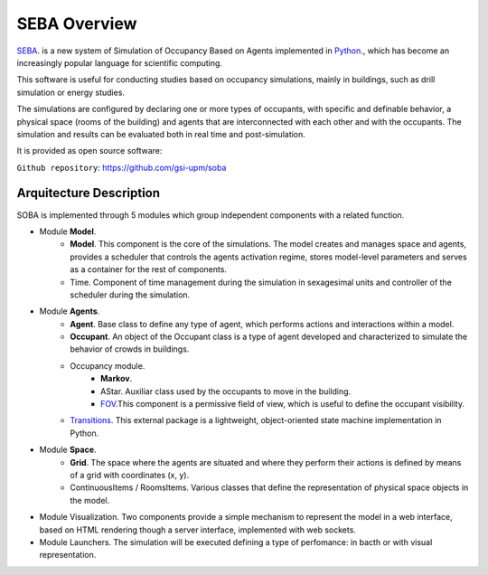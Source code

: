 SEBA Overview
=============

`SEBA <https://github.com/gsi-upm/soba>`_. is a new system of Simulation of Occupancy Based on Agents implemented in `Python <http://www.python.org/>`_., which has become an increasingly popular language for scientific computing.

This software is useful for conducting studies based on occupancy simulations, mainly in buildings, such as drill simulation or energy studies. 

The simulations are configured by declaring one or more types of occupants, with specific and definable behavior, a physical space (rooms of the building) and agents that are interconnected with each other and with the occupants. The simulation and results can be evaluated both in real time and post-simulation.


It is provided as open source software:

``Github repository``:
https://github.com/gsi-upm/soba

Arquitecture Description
------------------------

.. image:: ../../images/SEBAarquitectura.png.png
   :width: 100%
   :scale: 100%


SOBA is implemented through 5 modules which group independent components with a related function.

- Module **Model**.
	- **Model**. This component is the core of the simulations. The model creates and manages space and agents, provides a scheduler that controls the agents activation regime, stores model-level parameters and serves as a container for the rest of components.
	- Time. Component of time management during the simulation in sexagesimal units and controller of the scheduler during the simulation.

- Module **Agents**.
	- **Agent**. Base class to define any type of agent, which performs actions and interactions within a model.
	- **Occupant**. An object of the Occupant class is a type of agent developed and characterized to simulate the behavior of crowds in buildings.
	- Occupancy module.
		- **Markov**.
		- AStar. Auxiliar class used by the occupants to move in the building.
		- `FOV <http://www.roguebasin.com/index.php?title=Permissive_Field_of_View>`_.This component is a permissive field of view, which is useful to define the occupant visibility.
	- `Transitions <https://github.com/pytransitions/transitions#threading>`_. This external package is a lightweight, object-oriented state machine implementation in Python.

- Module **Space**.
	- **Grid**. The space where the agents are situated and where they perform their actions is defined by means of a grid with coordinates (x, y).
	- ContinuousItems / RoomsItems. Various classes that define the representation of physical space objects in the model.

- Module Visualization. Two components provide a simple mechanism to represent the model in a web interface, based on HTML rendering though a server interface, implemented with web sockets.

- Module Launchers. The simulation will be executed defining a type of perfomance: in bacth or with visual representation.
